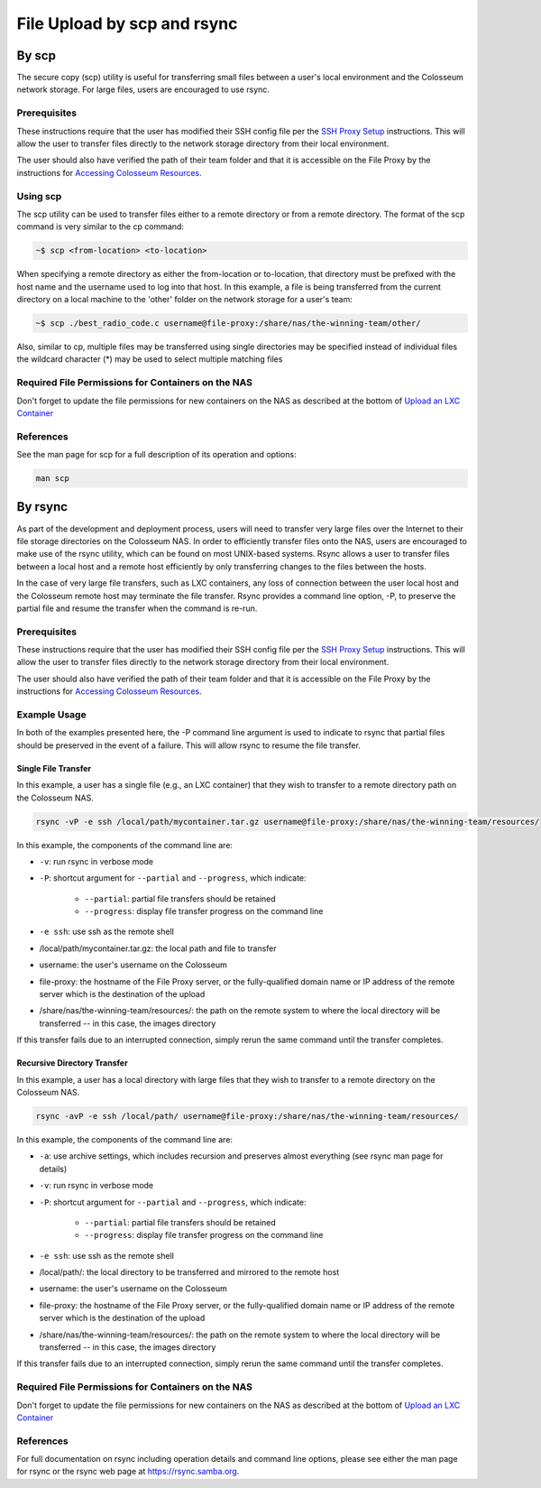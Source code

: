 File Upload by scp and rsync
==========================

By scp
------

The secure copy (scp) utility is useful for transferring small files between a user's local environment and the Colosseum network storage. For large files, users are encouraged to use rsync.

Prerequisites
~~~~~~~~~~~~

These instructions require that the user has modified their SSH config file per the `SSH Proxy Setup <https://colosseumneu.freshdesk.com/a/solutions/articles/61000253369>`_ instructions. This will allow the user to transfer files directly to the network storage directory from their local environment.

The user should also have verified the path of their team folder and that it is accessible on the File Proxy by the instructions for `Accessing Colosseum Resources <https://colosseumneu.freshdesk.com/a/solutions/articles/61000253362>`_.

Using scp
~~~~~~~~~

The scp utility can be used to transfer files either to a remote directory or from a remote directory. The format of the scp command is very similar to the cp command:

.. code-block:: bash

    ~$ scp <from-location> <to-location>

When specifying a remote directory as either the from-location or to-location, that directory must be prefixed with the host name and the username used to log into that host. In this example, a file is being transferred from the current directory on a local machine to the 'other' folder on the network storage for a user's team:

.. code-block:: bash

    ~$ scp ./best_radio_code.c username@file-proxy:/share/nas/the-winning-team/other/

Also, similar to cp, multiple files may be transferred using single directories may be specified instead of individual files the wildcard character (*) may be used to select multiple matching files

Required File Permissions for Containers on the NAS
~~~~~~~~~~~~~~~~~~~~~~~~~~~~~~~~~~~~~~~~~~~~~~~~~~

Don't forget to update the file permissions for new containers on the NAS as described at the bottom of `Upload an LXC Container <https://colosseumneu.freshdesk.com/a/solutions/articles/61000253372>`_

References
~~~~~~~~~~

See the man page for scp for a full description of its operation and options:

.. code-block:: bash

    man scp

By rsync
--------

As part of the development and deployment process, users will need to transfer very large files over the Internet to their file storage directories on the Colosseum NAS. In order to efficiently transfer files onto the NAS, users are encouraged to make use of the rsync utility, which can be found on most UNIX-based systems. Rsync allows a user to transfer files between a local host and a remote host efficiently by only transferring changes to the files between the hosts.

In the case of very large file transfers, such as LXC containers, any loss of connection between the user local host and the Colosseum remote host may terminate the file transfer. Rsync provides a command line option, -P, to preserve the partial file and resume the transfer when the command is re-run.

Prerequisites
~~~~~~~~~~~~

These instructions require that the user has modified their SSH config file per the `SSH Proxy Setup <https://sc2colosseum.freshdesk.com/solution/articles/22000220458-ssh-proxy-setup>`_ instructions. This will allow the user to transfer files directly to the network storage directory from their local environment.

The user should also have verified the path of their team folder and that it is accessible on the File Proxy by the instructions for `Accessing Colosseum Resources <https://colosseumneu.freshdesk.com/a/solutions/articles/61000253362>`_.

Example Usage
~~~~~~~~~~~~

In both of the examples presented here, the -P command line argument is used to indicate to rsync that partial files should be preserved in the event of a failure. This will allow rsync to resume the file transfer.

Single File Transfer
^^^^^^^^^^^^^^^^^^^

In this example, a user has a single file (e.g., an LXC container) that they wish to transfer to a remote directory path on the Colosseum NAS.

.. code-block:: bash

    rsync -vP -e ssh /local/path/mycontainer.tar.gz username@file-proxy:/share/nas/the-winning-team/resources/

In this example, the components of the command line are:

* ``-v``: run rsync in verbose mode
* ``-P``: shortcut argument for ``--partial`` and ``--progress``, which indicate:

    * ``--partial``: partial file transfers should be retained
    * ``--progress``: display file transfer progress on the command line

* ``-e ssh``: use ssh as the remote shell
* /local/path/mycontainer.tar.gz: the local path and file to transfer
* username: the user's username on the Colosseum
* file-proxy: the hostname of the File Proxy server, or the fully-qualified domain name or IP address of the remote server which is the destination of the upload
* /share/nas/the-winning-team/resources/: the path on the remote system to where the local directory will be transferred -- in this case, the images directory

If this transfer fails due to an interrupted connection, simply rerun the same command until the transfer completes.

Recursive Directory Transfer
^^^^^^^^^^^^^^^^^^^^^^^^^^

In this example, a user has a local directory with large files that they wish to transfer to a remote directory on the Colosseum NAS.

.. code-block:: bash

    rsync -avP -e ssh /local/path/ username@file-proxy:/share/nas/the-winning-team/resources/

In this example, the components of the command line are:

* ``-a``: use archive settings, which includes recursion and preserves almost everything (see rsync man page for details)
* ``-v``: run rsync in verbose mode
* ``-P``: shortcut argument for ``--partial`` and ``--progress``, which indicate:

    * ``--partial``: partial file transfers should be retained
    * ``--progress``: display file transfer progress on the command line

* ``-e ssh``: use ssh as the remote shell
* /local/path/: the local directory to be transferred and mirrored to the remote host
* username: the user's username on the Colosseum
* file-proxy: the hostname of the File Proxy server, or the fully-qualified domain name or IP address of the remote server which is the destination of the upload
* /share/nas/the-winning-team/resources/: the path on the remote system to where the local directory will be transferred -- in this case, the images directory

If this transfer fails due to an interrupted connection, simply rerun the same command until the transfer completes.

Required File Permissions for Containers on the NAS
~~~~~~~~~~~~~~~~~~~~~~~~~~~~~~~~~~~~~~~~~~~~~~~~~~

Don't forget to update the file permissions for new containers on the NAS as described at the bottom of `Upload an LXC Container <https://colosseumneu.freshdesk.com/support/solutions/articles/61000253372-upload-an-lxc-container>`_

References
~~~~~~~~~~

For full documentation on rsync including operation details and command line options, please see either the man page for rsync or the rsync web page at `https://rsync.samba.org <https://rsync.samba.org/>`_.
